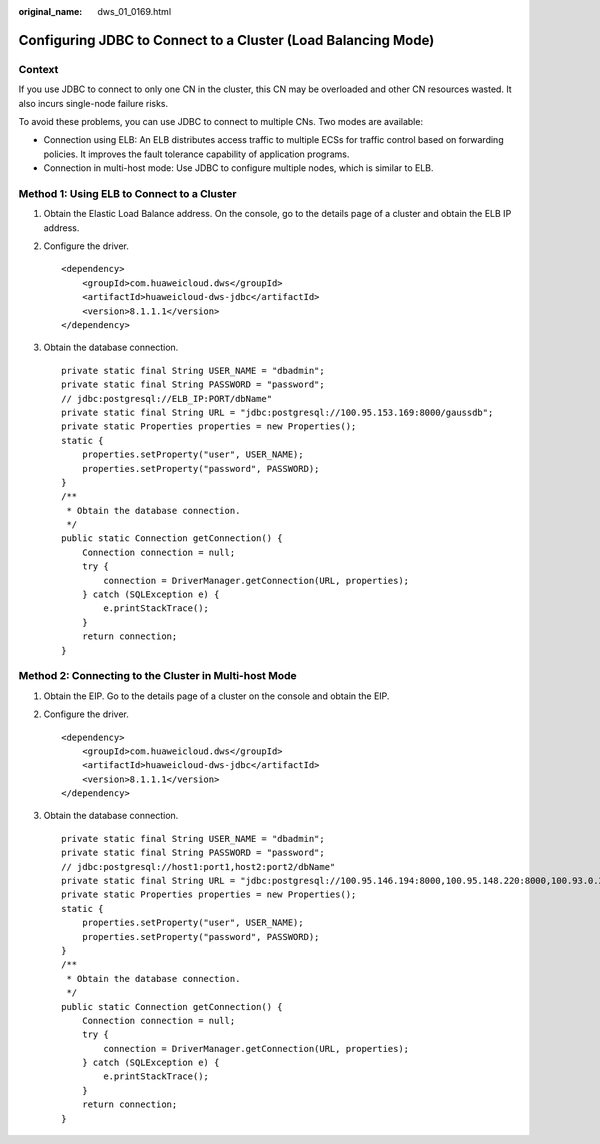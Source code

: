 :original_name: dws_01_0169.html

.. _dws_01_0169:

Configuring JDBC to Connect to a Cluster (Load Balancing Mode)
==============================================================

Context
-------

If you use JDBC to connect to only one CN in the cluster, this CN may be overloaded and other CN resources wasted. It also incurs single-node failure risks.

To avoid these problems, you can use JDBC to connect to multiple CNs. Two modes are available:

-  Connection using ELB: An ELB distributes access traffic to multiple ECSs for traffic control based on forwarding policies. It improves the fault tolerance capability of application programs.
-  Connection in multi-host mode: Use JDBC to configure multiple nodes, which is similar to ELB.

Method 1: Using ELB to Connect to a Cluster
-------------------------------------------

#. Obtain the Elastic Load Balance address. On the console, go to the details page of a cluster and obtain the ELB IP address.

   |image1|

#. Configure the driver.

   ::

      <dependency>
          <groupId>com.huaweicloud.dws</groupId>
          <artifactId>huaweicloud-dws-jdbc</artifactId>
          <version>8.1.1.1</version>
      </dependency>

#. Obtain the database connection.

   ::

      private static final String USER_NAME = "dbadmin";
      private static final String PASSWORD = "password";
      // jdbc:postgresql://ELB_IP:PORT/dbName"
      private static final String URL = "jdbc:postgresql://100.95.153.169:8000/gaussdb";
      private static Properties properties = new Properties();
      static {
          properties.setProperty("user", USER_NAME);
          properties.setProperty("password", PASSWORD);
      }
      /**
       * Obtain the database connection.
       */
      public static Connection getConnection() {
          Connection connection = null;
          try {
              connection = DriverManager.getConnection(URL, properties);
          } catch (SQLException e) {
              e.printStackTrace();
          }
          return connection;
      }

Method 2: Connecting to the Cluster in Multi-host Mode
------------------------------------------------------

#. Obtain the EIP. Go to the details page of a cluster on the console and obtain the EIP.

   |image2|

#. Configure the driver.

   ::

      <dependency>
          <groupId>com.huaweicloud.dws</groupId>
          <artifactId>huaweicloud-dws-jdbc</artifactId>
          <version>8.1.1.1</version>
      </dependency>

#. Obtain the database connection.

   ::

      private static final String USER_NAME = "dbadmin";
      private static final String PASSWORD = "password";
      // jdbc:postgresql://host1:port1,host2:port2/dbName"
      private static final String URL = "jdbc:postgresql://100.95.146.194:8000,100.95.148.220:8000,100.93.0.221:8000/gaussdb?loadBalanceHosts=true";
      private static Properties properties = new Properties();
      static {
          properties.setProperty("user", USER_NAME);
          properties.setProperty("password", PASSWORD);
      }
      /**
       * Obtain the database connection.
       */
      public static Connection getConnection() {
          Connection connection = null;
          try {
              connection = DriverManager.getConnection(URL, properties);
          } catch (SQLException e) {
              e.printStackTrace();
          }
          return connection;
      }

.. |image1| image:: /_static/images/en-us_image_0000001553900613.png
.. |image2| image:: /_static/images/en-us_image_0000001553980681.png
